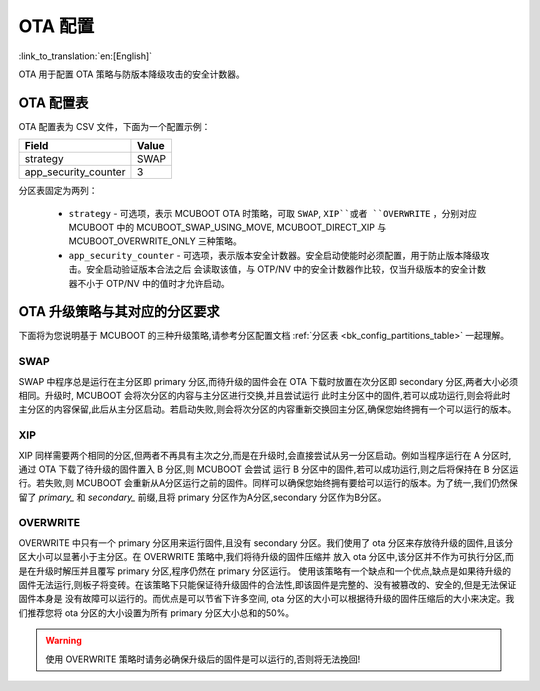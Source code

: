 .. _bk_config_ota:

OTA 配置
========================

:link_to_translation:`en:[English]`

OTA 用于配置 OTA 策略与防版本降级攻击的安全计数器。

OTA 配置表
----------------------------

OTA 配置表为 CSV 文件，下面为一个配置示例：

+-------------------------+--------------------+
| Field                   | Value              |
+=========================+====================+
| strategy                | SWAP               |
+-------------------------+--------------------+
| app_security_counter    | 3                  |
+-------------------------+--------------------+

分区表固定为两列：

 - ``strategy`` - 可选项，表示 MCUBOOT OTA 时策略，可取 ``SWAP``, ``XIP``或者 ``OVERWRITE`` ，分别对应 MCUBOOT 中的 MCUBOOT_SWAP_USING_MOVE, MCUBOOT_DIRECT_XIP
   与 MCUBOOT_OVERWRITE_ONLY 三种策略。
 - ``app_security_counter`` - 可选项，表示版本安全计数器。安全启动使能时必须配置，用于防止版本降级攻击。安全启动验证版本合法之后
   会读取该值，与 OTP/NV 中的安全计数器作比较，仅当升级版本的安全计数器不小于 OTP/NV 中的值时才允许启动。


.. _bk_config_ota_strategy:

OTA 升级策略与其对应的分区要求
-------------------------------------------

下面将为您说明基于 MCUBOOT 的三种升级策略,请参考分区配置文档 :ref:`分区表 <bk_config_partitions_table>` 一起理解。

SWAP
++++++++++++++++++++++++++++++
SWAP 中程序总是运行在主分区即 primary 分区,而待升级的固件会在 OTA 下载时放置在次分区即 secondary 分区,两者大小必须相同。升级时, MCUBOOT 会将次分区的内容与主分区进行交换,并且尝试运行
此时主分区中的固件,若可以成功运行,则会将此时主分区的内容保留,此后从主分区启动。若启动失败,则会将次分区的内容重新交换回主分区,确保您始终拥有一个可以运行的版本。

XIP
+++++++++++++++++++++++++++++
XIP 同样需要两个相同的分区,但两者不再具有主次之分,而是在升级时,会直接尝试从另一分区启动。例如当程序运行在 A 分区时,通过 OTA 下载了待升级的固件置入 B 分区,则 MCUBOOT 会尝试
运行 B 分区中的固件,若可以成功运行,则之后将保持在 B 分区运行。若失败,则 MCUBOOT 会重新从A分区运行之前的固件。同样可以确保您始终拥有要给可以运行的版本。为了统一,我们仍然保留了
`primary_` 和 `secondary_` 前缀,且将 primary 分区作为A分区,secondary 分区作为B分区。

OVERWRITE
++++++++++++++++++++++++++++
OVERWRITE 中只有一个 primary 分区用来运行固件,且没有 secondary 分区。我们使用了 ota 分区来存放待升级的固件,且该分区大小可以显著小于主分区。在 OVERWRITE 策略中,我们将待升级的固件压缩并
放入 ota 分区中,该分区并不作为可执行分区,而是在升级时解压并且覆写 primary 分区,程序仍然在 primary 分区运行。
使用该策略有一个缺点和一个优点,缺点是如果待升级的固件无法运行,则板子将变砖。在该策略下只能保证待升级固件的合法性,即该固件是完整的、没有被篡改的、安全的,但是无法保证固件本身是
没有故障可以运行的。而优点是可以节省下许多空间, ota 分区的大小可以根据待升级的固件压缩后的大小来决定。我们推荐您将 ota 分区的大小设置为所有 primary 分区大小总和的50%。

.. warning::
  使用 OVERWRITE 策略时请务必确保升级后的固件是可以运行的,否则将无法挽回!